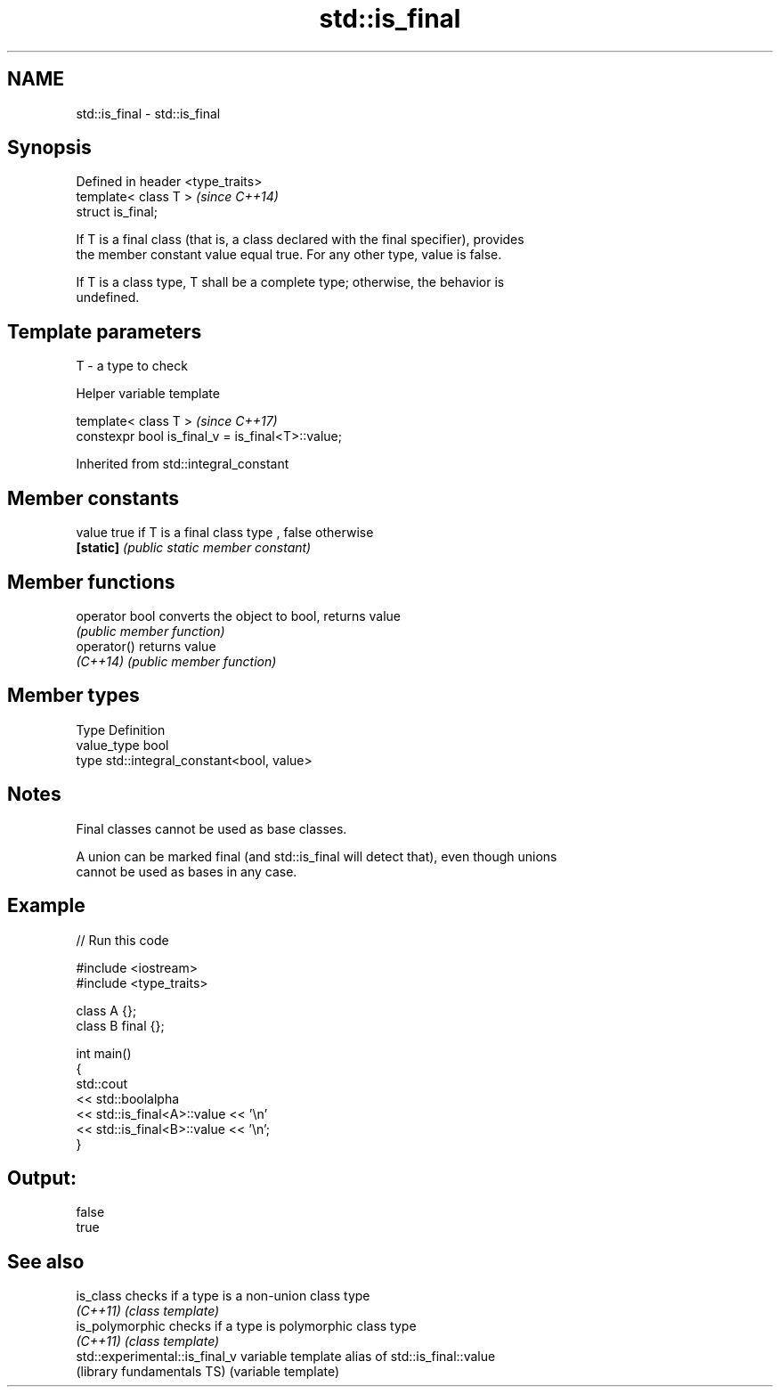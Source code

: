 .TH std::is_final 3 "2017.04.02" "http://cppreference.com" "C++ Standard Libary"
.SH NAME
std::is_final \- std::is_final

.SH Synopsis
   Defined in header <type_traits>
   template< class T >              \fI(since C++14)\fP
   struct is_final;

   If T is a final class (that is, a class declared with the final specifier), provides
   the member constant value equal true. For any other type, value is false.

   If T is a class type, T shall be a complete type; otherwise, the behavior is
   undefined.

.SH Template parameters

   T - a type to check

   Helper variable template

   template< class T >                              \fI(since C++17)\fP
   constexpr bool is_final_v = is_final<T>::value;

   

Inherited from std::integral_constant

.SH Member constants

   value    true if T is a final class type , false otherwise
   \fB[static]\fP \fI(public static member constant)\fP

.SH Member functions

   operator bool converts the object to bool, returns value
                 \fI(public member function)\fP
   operator()    returns value
   \fI(C++14)\fP       \fI(public member function)\fP

.SH Member types

   Type       Definition
   value_type bool
   type       std::integral_constant<bool, value>

.SH Notes

   Final classes cannot be used as base classes.

   A union can be marked final (and std::is_final will detect that), even though unions
   cannot be used as bases in any case.

.SH Example

   
// Run this code

 #include <iostream>
 #include <type_traits>
  
 class A {};
 class B final {};
  
 int main()
 {
     std::cout
         << std::boolalpha
         << std::is_final<A>::value << '\\n'
         << std::is_final<B>::value << '\\n';
 }

.SH Output:

 false
 true

.SH See also

   is_class                      checks if a type is a non-union class type
   \fI(C++11)\fP                       \fI(class template)\fP 
   is_polymorphic                checks if a type is polymorphic class type
   \fI(C++11)\fP                       \fI(class template)\fP 
   std::experimental::is_final_v variable template alias of std::is_final::value
   (library fundamentals TS)     (variable template) 
